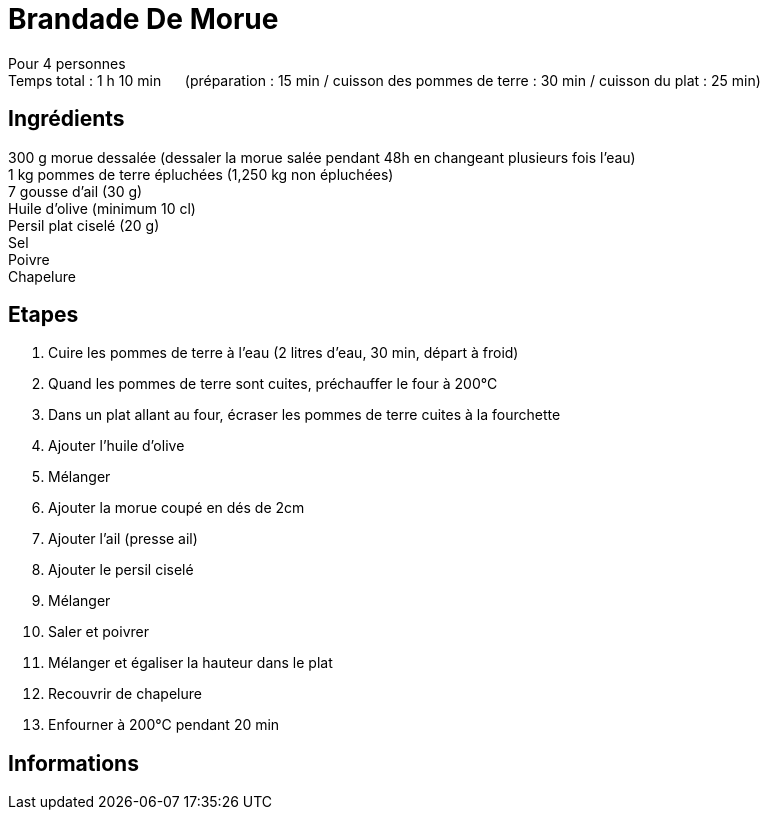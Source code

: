 = Brandade De Morue

[%hardbreaks]
Pour 4 personnes
Temps total : 1 h 10 min &nbsp;&nbsp;&nbsp;&nbsp; (préparation : 15 min / cuisson des pommes de terre : 30 min / cuisson du plat : 25 min)

== Ingrédients

[%hardbreaks]
300 g morue dessalée (dessaler la morue salée pendant 48h en changeant plusieurs fois l'eau)
1 kg pommes de terre épluchées (1,250 kg non épluchées)
7 gousse d'ail (30 g)
Huile d'olive (minimum 10 cl)
Persil plat ciselé (20 g)
Sel
Poivre
Chapelure

== Etapes

. Cuire les pommes de terre à l'eau (2 litres d'eau, 30 min, départ à froid)
. Quand les pommes de terre sont cuites, préchauffer le four à 200°C
. Dans un plat allant au four, écraser les pommes de terre cuites à la fourchette
. Ajouter l'huile d'olive
. Mélanger
. Ajouter la morue coupé en dés de 2cm
. Ajouter l'ail (presse ail)
. Ajouter le persil ciselé
. Mélanger
. Saler et poivrer
. Mélanger et égaliser la hauteur dans le plat
. Recouvrir de chapelure
. Enfourner à 200°C pendant 20 min

== Informations
